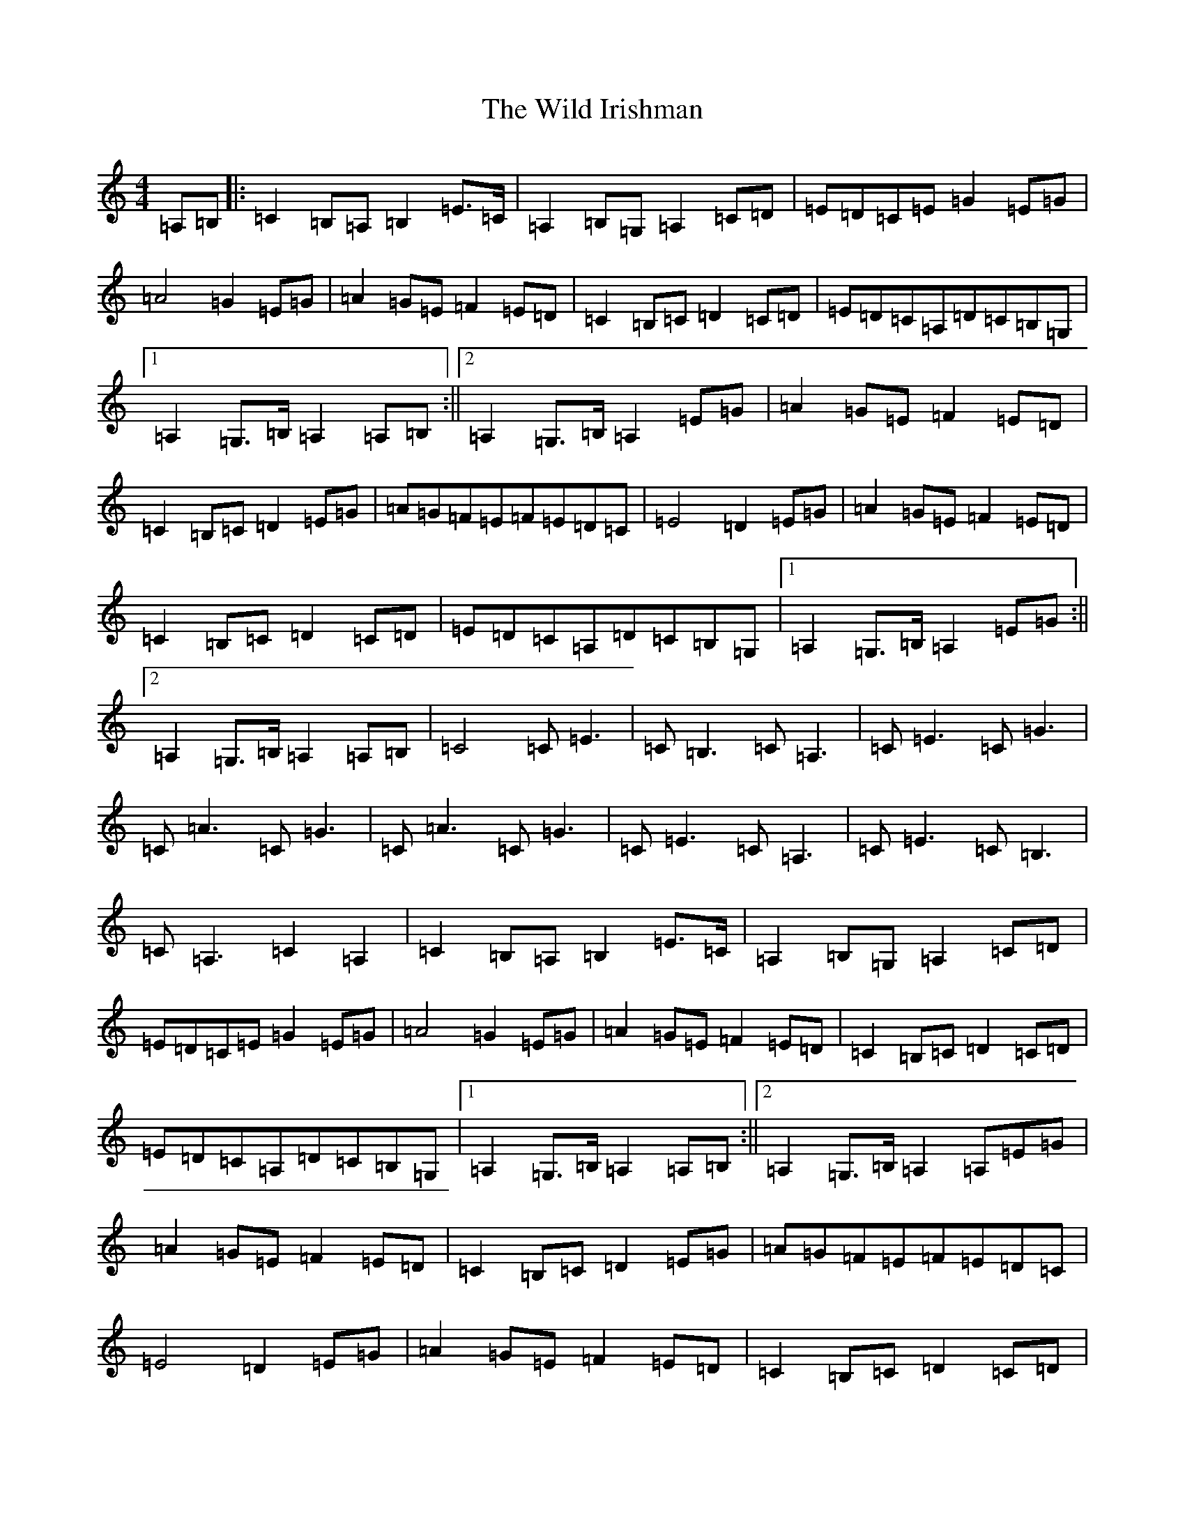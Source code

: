 X: 22551
T: Wild Irishman, The
S: https://thesession.org/tunes/1027#setting40793
Z: D Major
R: reel
M: 4/4
L: 1/8
K: C Major
=A,=B,|:=C2=B,=A,=B,2=E>=C|=A,2=B,=G,=A,2=C=D|=E=D=C=E=G2=E=G|=A4=G2=E=G|=A2=G=E=F2=E=D|=C2=B,=C=D2=C=D|=E=D=C=A,=D=C=B,=G,|1=A,2=G,>=B,=A,2=A,=B,:||2=A,2=G,>=B,=A,2=E=G|=A2=G=E=F2=E=D|=C2=B,=C=D2=E=G|=A=G=F=E=F=E=D=C|=E4=D2=E=G|=A2=G=E=F2=E=D|=C2=B,=C=D2=C=D|=E=D=C=A,=D=C=B,=G,|1=A,2=G,>=B,=A,2=E=G:||2=A,2=G,>=B,=A,2=A,=B,|=C4=C=E3|=C=B,3=C=A,3|=C=E3=C=G3|=C=A3=C=G3|=C=A3=C=G3|=C=E3=C=A,3|=C=E3=C=B,3|=C=A,3=C2=A,2|=C2=B,=A,=B,2=E>=C|=A,2=B,=G,=A,2=C=D|=E=D=C=E=G2=E=G|=A4=G2=E=G|=A2=G=E=F2=E=D|=C2=B,=C=D2=C=D|=E=D=C=A,=D=C=B,=G,|1=A,2=G,>=B,=A,2=A,=B,:||2=A,2=G,>=B,=A,2=A,=E=G|=A2=G=E=F2=E=D|=C2=B,=C=D2=E=G|=A=G=F=E=F=E=D=C|=E4=D2=E=G|=A2=G=E=F2=E=D|=C2=B,=C=D2=C=D|=E=D=C=A,=D=C=B,=G,|1=A,2=G,>=B,=A,2=E=G:||2=A,2=G,>=B,=A,2=A,=B,|=C2=B,=A,=B,2=E>=C|=A,2=B,=G,=A,2=C=D|=E=D=C=E=G2=E=G|=A4=G2=E=G|=A2=G=E=F2=E=D|=C2=B,=C=D2=C=D|=E=D=C=A,=D=C=B,=G,|=A,=C=B,=A,z4|